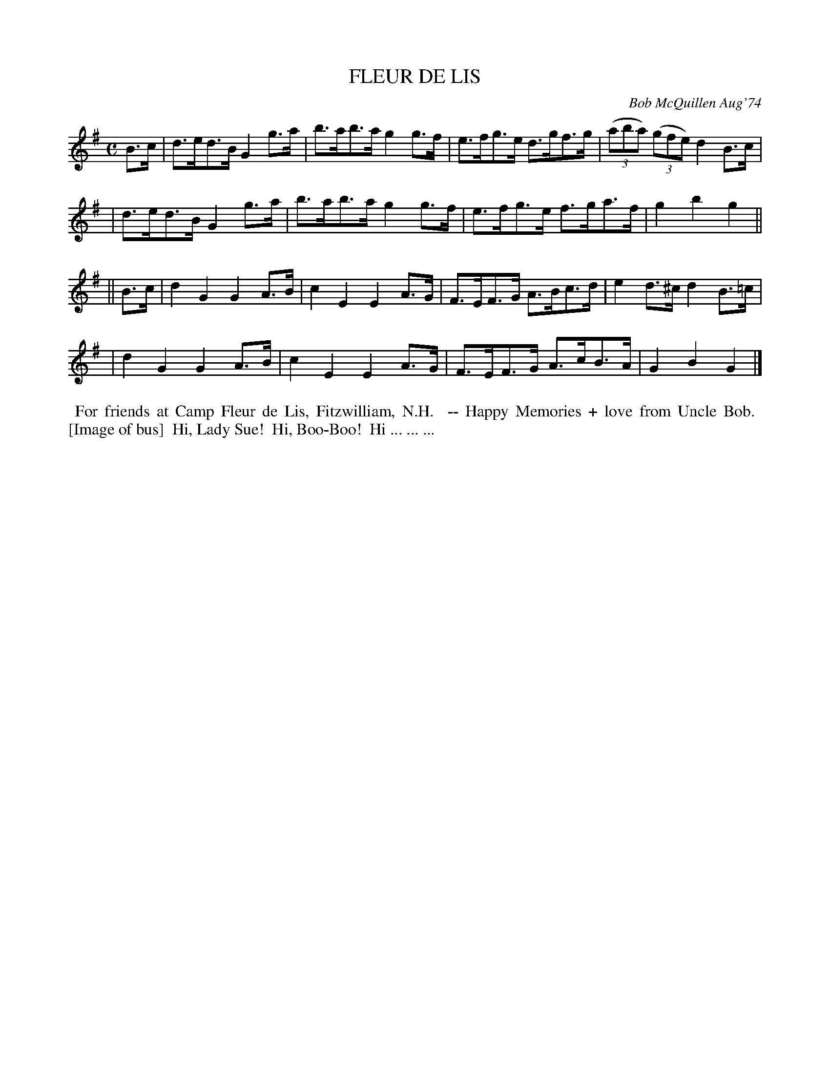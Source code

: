 X: 01042
T: FLEUR DE LIS
C: Bob McQuillen Aug'74
B: Bob's Note Book 1 #42
R: schottische
Z: 2019 John Chambers <jc:trillian.mit.edu>
M: C
L: 1/8
K: G
B>c \
| d>ed>B G2g>a | b>ab>a g2g>f | e>fg>e d>gf>g | (3(aba) (3(gfe) d2B>c |
| d>ed>B G2g>a | b>ab>a g2g>f | e>fg>e f>ga>f | g2b2 g2 ||
|| B>c \
| d2G2 G2A>B | c2E2 E2A>G | F>EF>G A>Bc>d | e2d>^c d2B>=c |
| d2G2 G2A>B | c2E2 E2A>G | F>EF>G A>cB>A | G2B2 G2 |]
%%begintext align
%% For friends at Camp Fleur de Lis, Fitzwilliam, N.H.
%% -- Happy Memories + love from Uncle Bob.
%% [Image of bus]
%% Hi, Lady Sue!
%% Hi, Boo-Boo!
%% Hi ... ... ...
%%endtext
